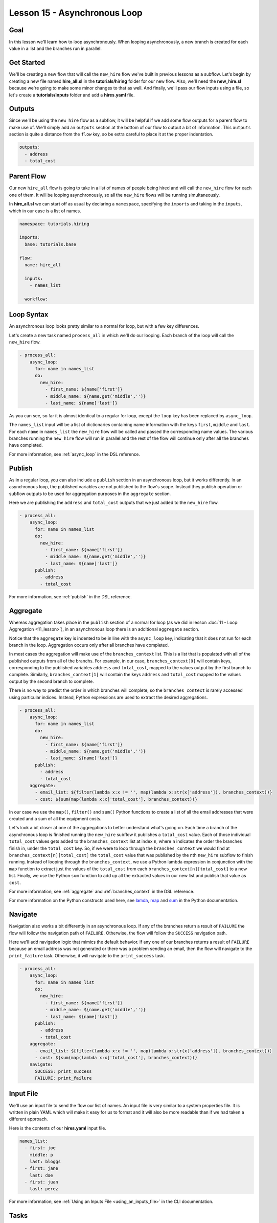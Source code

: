 Lesson 15 - Asynchronous Loop
=============================

Goal
----

In this lesson we'll learn how to loop asynchronously. When looping
asynchronously, a new branch is created for each value in a list and the
branches run in parallel.

Get Started
-----------

We'll be creating a new flow that will call the ``new_hire`` flow we've
built in previous lessons as a subflow. Let's begin by creating a new
file named **hire_all.sl** in the **tutorials/hiring** folder for our
new flow. Also, we'll need the **new_hire.sl** because we're going to
make some minor changes to that as well. And finally, we'll pass our
flow inputs using a file, so let's create a **tutorials/inputs** folder
and add a **hires.yaml** file.

Outputs
-------

Since we'll be using the ``new_hire`` flow as a subflow, it will be
helpful if we add some flow outputs for a parent flow to make use of.
We'll simply add an ``outputs`` section at the bottom of our flow to
output a bit of information. This ``outputs`` section is quite a
distance from the ``flow`` key, so be extra careful to place it at the
proper indentation.

.. code-block:: yaml

    outputs:
      - address
      - total_cost

Parent Flow
-----------

Our new ``hire_all`` flow is going to take in a list of names of people
being hired and will call the ``new_hire`` flow for each one of them. It
will be looping asynchronously, so all the ``new_hire`` flows will be
running simultaneously.

In **hire_all.sl** we can start off as usual by declaring a
``namespace``, specifying the ``imports`` and taking in the ``inputs``,
which in our case is a list of names.

.. code-block:: yaml

    namespace: tutorials.hiring

    imports:
      base: tutorials.base

    flow:
      name: hire_all

      inputs:
        - names_list

      workflow:

Loop Syntax
-----------

An asynchronous loop looks pretty similar to a normal for loop, but with
a few key differences.

Let's create a new task named ``process_all`` in which we'll do our
looping. Each branch of the loop will call the ``new_hire`` flow.

.. code-block:: yaml

    - process_all:
        async_loop:
          for: name in names_list
          do:
            new_hire:
              - first_name: ${name['first']}
              - middle_name: ${name.get('middle','')}
              - last_name: ${name['last']}

As you can see, so far it is almost identical to a regular for loop,
except the ``loop`` key has been replaced by ``async_loop``.

The ``names_list`` input will be a list of dictionaries containing name
information with the keys ``first``, ``middle`` and ``last``. For each
``name`` in ``names_list`` the ``new_hire`` flow will be called and
passed the corresponding name values. The various branches running the
``new_hire`` flow will run in parallel and the rest of the flow will
continue only after all the branches have completed.

For more information, see :ref:`async_loop` in the DSL reference.

Publish
-------

As in a regular loop, you can also include a ``publish`` section in an
asynchronous loop, but it works differently. In an asynchronous loop,
the published variables are not published to the flow's scope. Instead
they publish operation or subflow outputs to be used for aggregation
purposes in the ``aggregate`` section.

Here we are publishing the ``address`` and ``total_cost`` outputs that
we just added to the ``new_hire`` flow.

.. code-block:: yaml

    - process_all:
        async_loop:
          for: name in names_list
          do:
            new_hire:
              - first_name: ${name['first']}
              - middle_name: ${name.get('middle','')}
              - last_name: ${name['last']}
          publish:
            - address
            - total_cost

For more information, see :ref:`publish` in the DSL reference.

Aggregate
---------

Whereas aggregation takes place in the ``publish`` section of a normal for loop
(as we did in lesson :doc:`11 - Loop Aggregation <11_lesson>`), in an
asynchronous loop there is an additional ``aggregate`` section.

Notice that the ``aggregate`` key is indented to be in line with the
``async_loop`` key, indicating that it does not run for each branch in the loop.
Aggregation occurs only after all branches have completed.

In most cases the aggregation will make use of the ``branches_context``
list. This is a list that is populated with all of the published outputs
from all of the branchs. For example, in our case,
``branches_context[0]`` will contain keys, corresponding to the
published variables ``address`` and ``total_cost``, mapped to the values
output by the first branch to complete. Similarly, ``branches_context[1]``
will contain the keys ``address`` and ``total_cost`` mapped to the values output
by the second branch to complete.

There is no way to predict the order in which branches will complete, so
the ``branches_context`` is rarely accessed using particular indices.
Instead, Python expressions are used to extract the desired
aggregations.

.. code-block:: yaml

    - process_all:
        async_loop:
          for: name in names_list
          do:
            new_hire:
              - first_name: ${name['first']}
              - middle_name: ${name.get('middle','')}
              - last_name: ${name['last']}
          publish:
            - address
            - total_cost
        aggregate:
          - email_list: ${filter(lambda x:x != '', map(lambda x:str(x['address']), branches_context))}
          - cost: ${sum(map(lambda x:x['total_cost'], branches_context))}

In our case we use the ``map()``, ``filter()`` and ``sum()`` Python
functions to create a list of all the email addresses that were created
and a sum of all the equipment costs.

Let's look a bit closer at one of the aggregations to better understand what's
going on. Each time a branch of the asynchronous loop is finished running the
``new_hire`` subflow it publishes a ``total_cost`` value. Each of those
individual ``total_cost`` values gets added to the ``branches_context`` list at
index ``n``, where ``n`` indicates the order the branches finish in, under the
``total_cost`` key. So, if we were to loop through the ``branches_context`` we
would find at ``branches_context[n][total_cost]`` the ``total_cost`` value that
was published by the nth ``new_hire`` subflow to finish running. Instead of
looping through the ``branches_context``, we use a Python lambda expression in
conjunction with the ``map`` function to extract just the values of the
``total_cost`` from each ``branches_context[n][total_cost]`` to a new list.
Finally, we use the Python ``sum`` function to add up all the
extracted values in our new list and publish that value as ``cost``.

For more information, see :ref:`aggregate` and :ref:`branches_context` in the
DSL reference.

For more information on the Python constructs used here, see
`lamda <https://docs.python.org/2.7/reference/expressions.html?highlight=lambda#lambda>`__,
`map <https://docs.python.org/2.7/library/functions.html?highlight=map%20function#map>`__
and `sum <https://docs.python.org/2.7/library/functions.html?highlight=map%20function#sum>`__
in the Python documentation.


Navigate
--------

Navigation also works a bit differently in an asynchronous loop. If any
of the branches return a result of ``FAILURE`` the flow will follow the
navigation path of ``FAILURE``. Otherwise, the flow will follow the
``SUCCESS`` navigation path.

Here we'll add navigation logic that mimics the default behavior. If any
one of our branches returns a result of ``FAILURE`` because an email
address was not generated or there was a problem sending an email, then
the flow will navigate to the ``print_failure`` task. Otherwise, it will
navigate to the ``print_success`` task.

.. code-block:: yaml

    - process_all:
        async_loop:
          for: name in names_list
          do:
            new_hire:
              - first_name: ${name['first']}
              - middle_name: ${name.get('middle','')}
              - last_name: ${name['last']}
          publish:
            - address
            - total_cost
        aggregate:
          - email_list: ${filter(lambda x:x != '', map(lambda x:str(x['address']), branches_context))}
          - cost: ${sum(map(lambda x:x['total_cost'], branches_context))}
        navigate:
          SUCCESS: print_success
          FAILURE: print_failure

Input File
----------

We'll use an input file to send the flow our list of names. An input
file is very similar to a system properties file. It is written in plain
YAML which will make it easy for us to format and it will also be more
readable than if we had taken a different approach.

Here is the contents of our **hires.yaml** input file.

.. code-block:: yaml

    names_list:
      - first: joe
        middle: p
        last: bloggs
      - first: jane
        last: doe
      - first: juan
        last: perez

For more information, see :ref:`Using an Inputs File <using_an_inputs_file>` in the CLI documentation.

Tasks
-----

Finally, we have to add the tasks we referred to in the navigation
section. We can put them right after the ``process_all`` task.

.. code-block:: yaml

    - print_success:
        do:
          base.print:
            - text: >
                ${"All addresses were created successfully.\nEmail addresses created: "
                + str(email_list) + "\nTotal cost: " + str(cost)}

    - on_failure:
        - print_failure:
            do:
              base.print:
                - text: >
                    ${"Some addresses were not created or there is an email issue.\nEmail addresses created: "
                    + str(email_list) + "\nTotal cost: " + str(cost)}

Run It
------

We can save the files and run the flow. It's a bit harder to track what
has happened now because there are quite a few things happening at once.
On careful inspection you will see that each task in the ``new_hire``
flow, and in each of its subflows, is run for each of the people in the
``names_list`` input.

.. code-block:: bash

    run --f <folder path>/tutorials/hiring/hire_all.sl --cp <folder path>/tutorials,<content folder path>/base --if <folder path>/tutorials/inputs/hires.yaml --spf <folder path>/tutorials/properties/bcompany.yaml

Download the Code
-----------------

:download:`Lesson 15 - Complete code </code/tutorial_code/tutorials_15.zip>`


New Code - Complete
-------------------

**new_hire.sl**

.. code-block:: yaml

    namespace: tutorials.hiring

    imports:
      base: tutorials.base
      mail: io.cloudslang.base.mail

    flow:
      name: new_hire

      inputs:
        - first_name
        - middle_name:
            required: false
        - last_name
        - missing:
            default: ""
            overridable: false
        - total_cost:
            default: 0
            overridable: false
        - order_map:
            default: {'laptop': 1000, 'docking station':200, 'monitor': 500, 'phone': 100}
        - hostname:
            system_property: tutorials.hiring.hostname
        - port:
            system_property: tutorials.hiring.port
        - from:
            system_property: tutorials.hiring.system_address
        - to:
            system_property: tutorials.hiring.hr_address

      workflow:
        - print_start:
            do:
              base.print:
                - text: "Starting new hire process"

        - create_email_address:
            loop:
              for: attempt in range(1,5)
              do:
                create_user_email:
                  - first_name
                  - middle_name
                  - last_name
                  - attempt
              publish:
                - address
              break:
                - CREATED
                - FAILURE
            navigate:
              CREATED: get_equipment
              UNAVAILABLE: print_fail
              FAILURE: print_fail

        - get_equipment:
            loop:
              for: item, price in order_map
              do:
                order:
                  - item
                  - price
              publish:
                - missing: ${self['missing'] + unavailable}
                - total_cost: ${self['total_cost'] + cost}
            navigate:
              AVAILABLE: print_finish
              UNAVAILABLE: print_finish

        - print_finish:
            do:
              base.print:
                - text: >
                    ${'Created address: ' + address + ' for: ' + first_name + ' ' + last_name + '\n' +
                    'Missing items: ' + missing + ' Cost of ordered items: ' + str(total_cost)}

        - fancy_name:
            do:
              fancy_text:
                - text: ${first_name + ' ' + last_name}
            publish:
              - fancy_text: ${fancy}

        - send_mail:
            do:
              mail.send_mail:
                - hostname
                - port
                - from
                - to
                - subject: "${'New Hire: ' + first_name + ' ' + last_name}"
                - body: >
                    ${fancy_text + '<br>' +
                    'Created address: ' + address + ' for: ' + first_name + ' ' + last_name + '<br>' +
                    'Missing items: ' + missing + ' Cost of ordered items: ' + str(total_cost)}
            navigate:
              FAILURE: FAILURE
              SUCCESS: SUCCESS

        - on_failure:
          - print_fail:
              do:
                base.print:
                  - text: "${'Failed to create address for: ' + first_name + ' ' + last_name}"

      outputs:
        - address
        - total_cost

**hire_all.sl**

.. code-block:: yaml

    namespace: tutorials.hiring

    imports:
      base: tutorials.base

    flow:
      name: hire_all

      inputs:
        - names_list

      workflow:
        - process_all:
            async_loop:
              for: name in names_list
              do:
                new_hire:
                  - first_name: ${name['first']}
                  - middle_name: ${name.get('middle','')}
                  - last_name: ${name['last']}
              publish:
                - address
                - total_cost
            aggregate:
              - email_list: ${filter(lambda x:x != '', map(lambda x:str(x['address']), branches_context))}
              - cost: ${sum(map(lambda x:x['total_cost'], branches_context))}
            navigate:
              SUCCESS: print_success
              FAILURE: print_failure

        - print_success:
            do:
              base.print:
                - text: >
                    ${"All addresses were created successfully.\nEmail addresses created: "
                    + str(email_list) + "\nTotal cost: " + str(cost)}

        - on_failure:
            - print_failure:
                do:
                  base.print:
                    - text: >
                        ${"Some addresses were not created or there is an email issue.\nEmail addresses created: "
                        + str(email_list) + "\nTotal cost: " + str(cost)}

**hires.yaml**

.. code-block:: yaml

    names_list:
      - first: joe
        middle: p
        last: bloggs
      - first: jane
        last: doe
      - first: juan
        last: perez
